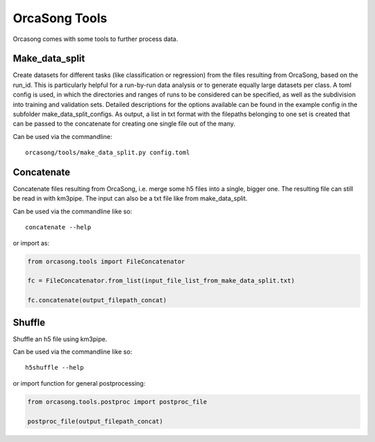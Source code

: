 OrcaSong Tools
==============

Orcasong comes with some tools to further process data.

.. _make_data_split:

Make_data_split
---------------

Create datasets for different tasks (like classification or regression) from the files resulting from OrcaSong, based on the run_id. This is particularly helpful for a run-by-run data analysis or to generate equally large datasets per class. A toml config is used, in which the directories and ranges of runs to be considered can be specified, as well as the subdivision into training and validation sets. Detailed descriptions for the options available can be found in the example config in the subfolder make_data_split_configs. As output, a list in txt format with the filepaths belonging to one set is created that can be passed to the concatenate for creating one single file out of the many. 

Can be used via the commandline::

    orcasong/tools/make_data_split.py config.toml


.. _concatenate:

Concatenate
-----------

Concatenate files resulting from OrcaSong, i.e. merge some h5 files
into a single, bigger one. The resulting file can still be read in with
km3pipe. The input can also be a txt file like from make_data_split.

Can be used via the commandline like so::

    concatenate --help

or import as:

.. code-block:: python

    from orcasong.tools import FileConcatenator
    
    fc = FileConcatenator.from_list(input_file_list_from_make_data_split.txt)
    
    fc.concatenate(output_filepath_concat)
   
.. _shuffle:

Shuffle
-------

Shuffle an h5 file using km3pipe.

Can be used via the commandline like so::

    h5shuffle --help

or import function for general postprocessing:

.. code-block:: python

    from orcasong.tools.postproc import postproc_file
    
    postproc_file(output_filepath_concat)



